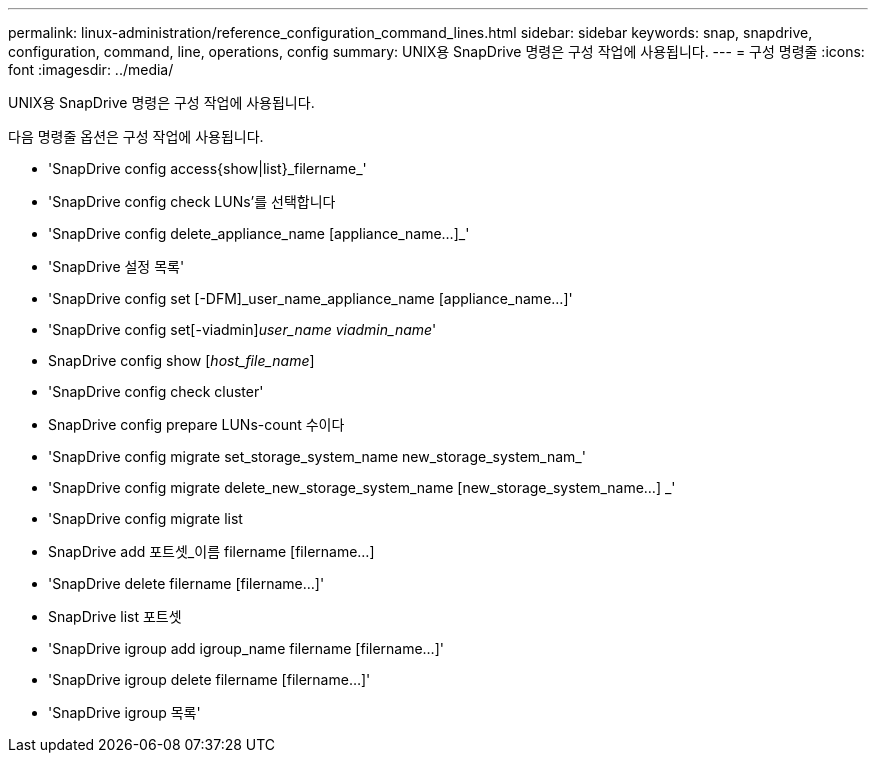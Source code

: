 ---
permalink: linux-administration/reference_configuration_command_lines.html 
sidebar: sidebar 
keywords: snap, snapdrive, configuration, command, line, operations, config 
summary: UNIX용 SnapDrive 명령은 구성 작업에 사용됩니다. 
---
= 구성 명령줄
:icons: font
:imagesdir: ../media/


[role="lead"]
UNIX용 SnapDrive 명령은 구성 작업에 사용됩니다.

다음 명령줄 옵션은 구성 작업에 사용됩니다.

* 'SnapDrive config access{show|list}_filername_'
* 'SnapDrive config check LUNs'를 선택합니다
* 'SnapDrive config delete_appliance_name [appliance_name...]_'
* 'SnapDrive 설정 목록'
* 'SnapDrive config set [-DFM]_user_name_appliance_name [appliance_name...]'
* 'SnapDrive config set[-viadmin]_user_name viadmin_name_'
* SnapDrive config show [_host_file_name_]
* 'SnapDrive config check cluster'
* SnapDrive config prepare LUNs-count 수이다
* 'SnapDrive config migrate set_storage_system_name new_storage_system_nam_'
* 'SnapDrive config migrate delete_new_storage_system_name [new_storage_system_name...] _'
* 'SnapDrive config migrate list
* SnapDrive add 포트셋_이름 filername [filername...]
* 'SnapDrive delete filername [filername...]'
* SnapDrive list 포트셋
* 'SnapDrive igroup add igroup_name filername [filername...]'
* 'SnapDrive igroup delete filername [filername...]'
* 'SnapDrive igroup 목록'

